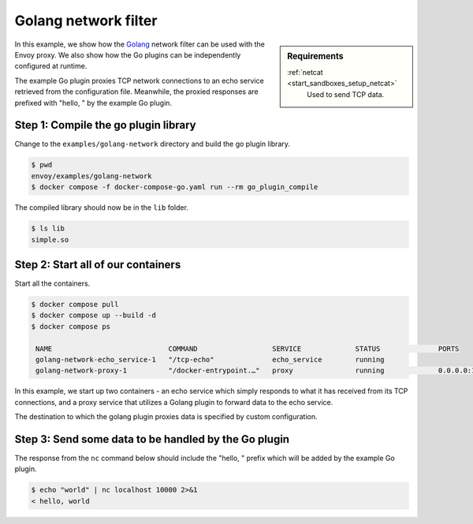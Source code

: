 .. _install_sandboxes_golang_network:

Golang network filter
=====================

.. sidebar:: Requirements

   .. include:: _include/docker-env-setup-link.rst

   :ref:`netcat <start_sandboxes_setup_netcat>`
        Used to send TCP data.

In this example, we show how the `Golang <https://go.dev/>`_ network filter can be used with the Envoy proxy. We also show how the Go plugins can be independently configured at runtime.

The example Go plugin proxies TCP network connections to an echo service retrieved from the configuration file. Meanwhile, the proxied responses are prefixed with "hello, " by the example Go plugin.

Step 1: Compile the go plugin library
*************************************

Change to the ``examples/golang-network`` directory and build the go plugin library.

.. code-block:: console

   $ pwd
   envoy/examples/golang-network
   $ docker compose -f docker-compose-go.yaml run --rm go_plugin_compile

The compiled library should now be in the ``lib`` folder.

.. code-block:: console

   $ ls lib
   simple.so

Step 2: Start all of our containers
***********************************

Start all the containers.

.. code-block:: console

  $ docker compose pull
  $ docker compose up --build -d
  $ docker compose ps

   NAME                            COMMAND                  SERVICE             STATUS              PORTS
   golang-network-echo_service-1   "/tcp-echo"              echo_service        running
   golang-network-proxy-1          "/docker-entrypoint.…"   proxy               running             0.0.0.0:10000->10000/tcp

In this example, we start up two containers - an echo service which simply responds to what it has received from its TCP connections, and a proxy service that utilizes a Golang plugin to forward data to the echo service.

The destination to which the golang plugin proxies data is specified by custom configuration.

.. code-block:: yaml
   :emphasize-lines: 4

   plugin_config:
      "@type": type.googleapis.com/xds.type.v3.TypedStruct
      value:
         echo_server_addr: echo_service


Step 3: Send some data to be handled by the Go plugin
*****************************************************

The response from the ``nc`` command below should include the "hello, " prefix which will be added by the example Go plugin.

.. code-block:: console

   $ echo "world" | nc localhost 10000 2>&1
   < hello, world

.. seealso::

   :ref:`Envoy Go network filter <config_network_filters_golang>`
      Further information about the Envoy Go network filter.
   :ref:`Envoy Go HTTP filter <config_http_filters_golang>`
      Further information about the Envoy Go HTTP filter.
   :repo:`Go plugin API <contrib/golang/common/go/api/filter.go>`
      Overview of Envoy's Go plugin APIs.
